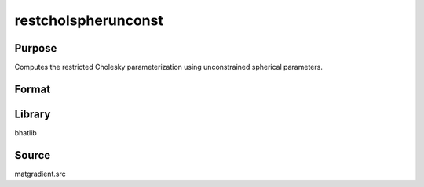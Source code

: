 restcholspherunconst
==============================================
Purpose
----------------
Computes the restricted Cholesky parameterization using unconstrained spherical parameters.

Format
----------------
.. function:: { sdoubstar_out, index_out } = restcholspherunconst(sdoubstar, capomegaindx)

    :param sdoubstar: Unconstrained parameter vector.
    :type sdoubstar: vector

    :param capomegaindx: Index vector for CAPOMEGA.
    :type capomegaindx: vector

    :return sdoubstar_out: Restricted unconstrained parameter vector.
    :rtype sdoubstar_out: vector

    :return index_out: Output index vector.
    :rtype index_out: vector

Library
-------
bhatlib

Source
------
matgradient.src